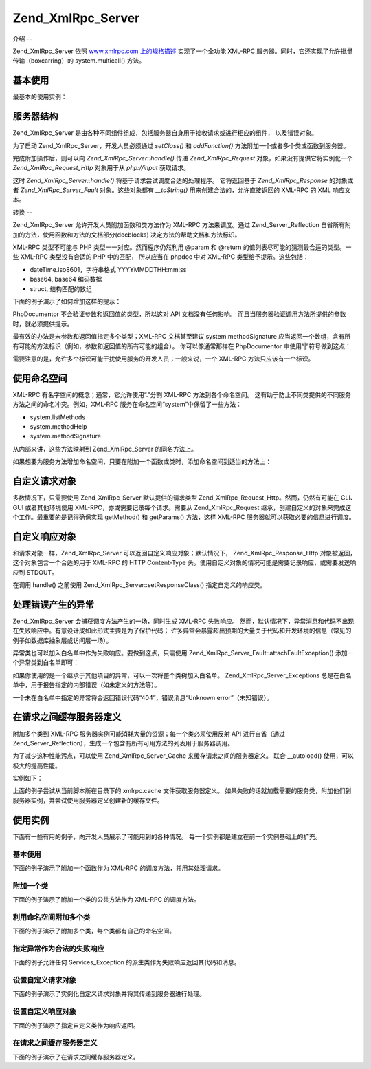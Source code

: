 .. _zend.xmlrpc.server:

Zend_XmlRpc_Server
==================

.. _zend.xmlrpc.server.introduction:

介绍
--

Zend_XmlRpc_Server 依照 `www.xmlrpc.com 上的规格描述`_ 实现了一个全功能 XML-RPC
服务器。同时，它还实现了允许批量传输（boxcarring）的 system.multicall() 方法。

.. _zend.xmlrpc.server.usage:

基本使用
----

最基本的使用实例：

.. code-block::
   :linenos:
   <?php
   require_once 'Zend/XmlRpc/Server.php';
   require_once 'My/Service/Class.php';

   $server = new Zend_XmlRpc_Server();
   $server->setClass('My_Service_Class');
   echo $server->handle();

.. _zend.xmlrpc.server.structure:

服务器结构
-----

Zend_XmlRpc_Server
是由各种不同组件组成，包括服务器自身用于接收请求或进行相应的组件，
以及错误对象。

为了启动 Zend_XmlRpc_Server，开发人员必须通过 *setClass()* 和 *addFunction()*
方法附加一个或者多个类或函数到服务器。

完成附加操作后，则可以向 *Zend_XmlRpc_Server::handle()* 传递 *Zend_XmlRpc_Request*
对象，如果没有提供它将实例化一个 *Zend_XmlRpc_Request_Http* 对象用于从 *php://input*
获取请求。

这时 *Zend_XmlRpc_Server::handle()* 将基于请求尝试调度合适的处理程序。 它将返回基于
*Zend_XmlRpc_Response* 的对象或者 *Zend_XmlRpc_Server_Fault* 对象。这些对象都有 *__toString()*
用来创建合法的，允许直接返回的 XML-RPC 的 XML 响应文本。

.. _zend.xmlrpc.server.conventions:

转换
--

Zend_XmlRpc_Server 允许开发人员附加函数和类方法作为 XML-RPC 方法来调度。通过
Zend_Server_Reflection 自省所有附加的方法，使用函数和方法的文档部分(docblocks)
决定方法的帮助文档和方法标识。

XML-RPC 类型不可能与 PHP 类型一一对应。然而程序仍然利用 @param 和 @return
的值列表尽可能的猜测最合适的类型。一些 XML-RPC 类型没有合适的 PHP 中的匹配，
所以应当在 phpdoc 中对 XML-RPC 类型给予提示。这些包括：

- dateTime.iso8601，字符串格式 YYYYMMDDTHH:mm:ss

- base64, base64 编码数据

- struct, 结构匹配的数组

下面的例子演示了如何增加这样的提示：

.. code-block::
   :linenos:
   <?php
   /**
   * 这是一个演示函数
   *
   * @param base64 $val1 Base64-encoded data
   * @param dateTime.iso8601 $val2 An ISO date
   * @param struct $val3 An associative array
   * @return struct
   */
   function myFunc($val1, $val2, $val3)
   {
   }

PhpDocumentor 不会验证参数和返回值的类型，所以这对 API 文档没有任何影响。
而且当服务器验证调用方法所提供的参数时，就必须提供提示。

最有效的办法是未参数和返回值指定多个类型；XML-RPC 文档甚至建议 system.methodSignature
应当返回一个数组，含有所有可能的方法标识（例如，参数和返回值的所有可能的组合）。
你可以像通常那样在 PhpDocumentor 中使用“|”符号做到这点：

.. code-block::
   :linenos:
   <?php
   /**
   * 这是一个演示函数
   *
   * @param string|base64 $val1 String or base64-encoded data
   * @param string|dateTime.iso8601 $val2 String or an ISO date
   * @param array|struct $val3 Normal indexed array or an associative array
   * @return boolean|struct
   */
   function myFunc($val1, $val2, $val3)
   {
   }

需要注意的是，允许多个标识可能干扰使用服务的开发人员；一般来说，一个 XML-RPC
方法只应该有一个标识。

.. _zend.xmlrpc.server.namespaces:

使用命名空间
------

XML-RPC 有名字空间的概念；通常，它允许使用“.”分割 XML-RPC 方法到各个命名空间。
这有助于防止不同类提供的不同服务方法之间的命名冲突。例如，XML-RPC
服务在命名空间“system”中保留了一些方法：

- system.listMethods

- system.methodHelp

- system.methodSignature

从内部来讲，这些方法映射到 Zend_XmlRpc_Server 的同名方法上。

如果想要为服务方法增加命名空间，只要在附加一个函数或类时，添加命名空间到适当的方法上：

.. code-block::
   :linenos:
   <?php
   // My_Service_Class 类的公共方法将被映射为 myservice.METHODNAME
   $server->setClass('My_Service_Class', 'myservice');

   // 函数“somefunc”将被映射为 funcs.somefunc
   $server->addFunction('somefunc', 'funcs');

.. _zend.xmlrpc.server.request:

自定义请求对象
-------

多数情况下，只需要使用 Zend_XmlRpc_Server 默认提供的请求类型
Zend_XmlRpc_Request_Http。然而，仍然有可能在 CLI、GUI 或者其他环境使用
XML-RPC，亦或需要记录每个请求。需要从 Zend_XmlRpc_Request
继承，创建自定义的对象来完成这个工作。最重要的是记得确保实现 getMethod() 和
getParams() 方法，这样 XML-RPC 服务器就可以获取必要的信息进行调度。

.. _zend.xmlrpc.server.response:

自定义响应对象
-------

和请求对象一样，Zend_XmlRpc_Server 可以返回自定义响应对象；默认情况下，
Zend_XmlRpc_Response_Http 对象被返回，这个对象包含一个合适的用于 XML-RPC 的 HTTP Content-Type
头。使用自定义对象的情况可能是需要记录响应，或需要发送响应到 STDOUT。

在调用 handle() 之前使用 Zend_XmlRpc_Server::setResponseClass() 指定自定义的响应类。

.. _zend.xmlrpc.server.fault:

处理错误产生的异常
---------

Zend_XmlRpc_Server 会捕获调度方法产生的一场，同时生成 XML-RPC 失败响应。
然而，默认情况下，异常消息和代码不出现在失败响应中。有意设计成如此形式主要是为了保护代码；
许多异常会暴露超出预期的大量关于代码和开发环境的信息（常见的例子如数据库抽象层或访问层一场）。

异常类也可以加入白名单中作为失败响应。要做到这点，只需使用
Zend_XmlRpc_Server_Fault::attachFaultException() 添加一个异常类到白名单即可：

.. code-block::
   :linenos:
   <?php
   Zend_XmlRpc_Server_Fault::attachFaultException('My_Project_Exception');

如果你使用的是一个继承于其他项目的异常，可以一次将整个类树加入白名单。
Zend_XmlRpc_Server_Exceptions
总是在白名单中，用于报告指定的内部错误（如未定义的方法等）。

一个未在白名单中指定的异常将会返回错误代码“404”，错误消息“Unknown
error”（未知错误）。

.. _zend.xmlrpc.server.caching:

在请求之间缓存服务器定义
------------

附加多个类到 XML-RPC 服务器实例可能消耗大量的资源；每一个类必须使用反射 API
进行自省（通过
Zend_Server_Reflection），生成一个包含有所有可用方法的列表用于服务器调用。

为了减少这种性能污点，可以使用 Zend_XmlRpc_Server_Cache 来缓存请求之间的服务器定义。
联合 \__autoload() 使用，可以极大的提高性能。

实例如下：

.. code-block::
   :linenos:
   <?php
   require_once 'Zend/Loader.php';
   require_once 'Zend/XmlRpc/Server.php';
   require_once 'Zend/XmlRpc/Server/Cache.php';

   function __autoload($class)
   {
       Zend_Loader::loadClass($class);
   }

   $cacheFile = dirname(__FILE__) . '/xmlrpc.cache';
   $server = new Zend_XmlRpc_Server();

   if (!Zend_XmlRpc_Server_Cache::get($cacheFile, $server)) {
       require_once 'My/Services/Glue.php';
       require_once 'My/Services/Paste.php';
       require_once 'My/Services/Tape.php';

       $server->setClass('My_Services_Glue', 'glue');   // glue. namespace
       $server->setClass('My_Services_Paste', 'paste'); // paste. namespace
       $server->setClass('My_Services_Tape', 'tape');   // tape. namespace

       Zend_XmlRpc_Server_Cache::save($cacheFile, $server);
   }

   echo $server->handle();

上面的例子尝试从当前脚本所在目录下的 xmlrpc.cache 文件获取服务器定义。
如果失败的话就加载需要的服务类，附加他们到服务器实例，并尝试使用服务器定义创建新的缓存文件。

.. _zend.xmlrpc.server.use:

使用实例
----

下面有一些有用的例子，向开发人员展示了可能用到的各种情况。
每一个实例都是建立在前一个实例基础上的扩充。

.. _zend.xmlrpc.server.use.case1:

基本使用
^^^^

下面的例子演示了附加一个函数作为 XML-RPC 的调度方法，并用其处理请求。

.. code-block::
   :linenos:
   <?php
   require_once 'Zend/XmlRpc/Server.php';

   /**
    * 返回 MD5 值
    *
    * @param string $value Value to md5sum
    * @return string MD5 sum of value
    */
   function md5Value($value)
   {
       return md5($value);
   }

   $server = new Zend_XmlRpc_Server();
   $server->addFunction('md5Value');
   echo $server->handle();

.. _zend.xmlrpc.server.use.case2:

附加一个类
^^^^^

下面的例子演示了附加一个类的公共方法作为 XML-RPC 的调度方法。

.. code-block::
   :linenos:
   <?php
   require_once 'Zend/XmlRpc/Server.php';
   require_once 'Services/Comb.php';

   $server = new Zend_XmlRpc_Server();
   $server->setClass('Services_Comb');
   echo $server->handle();

.. _zend.xmlrpc.server.use.case3:

利用命名空间附加多个类
^^^^^^^^^^^

下面的例子演示了附加多个类，每个类都有自己的命名空间。

.. code-block::
   :linenos:
   <?php
   require_once 'Zend/XmlRpc/Server.php';
   require_once 'Services/Comb.php';
   require_once 'Services/Brush.php';
   require_once 'Services/Pick.php';

   $server = new Zend_XmlRpc_Server();
   $server->setClass('Services_Comb', 'comb');   // methods called as comb.*
   $server->setClass('Services_Brush', 'brush'); // methods called as brush.*
   $server->setClass('Services_Pick', 'pick');   // methods called as pick.*
   echo $server->handle();

.. _zend.xmlrpc.server.use.case4:

指定异常作为合法的失败响应
^^^^^^^^^^^^^

下面的例子允许任何 Services_Exception 的派生类作为失败响应返回其代码和消息。

.. code-block::
   :linenos:
   <?php
   require_once 'Zend/XmlRpc/Server.php';
   require_once 'Zend/XmlRpc/Server/Fault.php';
   require_once 'Services/Exception.php';
   require_once 'Services/Comb.php';
   require_once 'Services/Brush.php';
   require_once 'Services/Pick.php';

   // 允许 Services_Exceptions 作为响应失败输出
   Zend_XmlRpc_Server_Fault::attachFaultException('Services_Exception');

   $server = new Zend_XmlRpc_Server();
   $server->setClass('Services_Comb', 'comb');   // methods called as comb.*
   $server->setClass('Services_Brush', 'brush'); // methods called as brush.*
   $server->setClass('Services_Pick', 'pick');   // methods called as pick.*
   echo $server->handle();

.. _zend.xmlrpc.server.use.case5:

设置自定义请求对象
^^^^^^^^^

下面的例子演示了实例化自定义请求对象并将其传递到服务器进行处理。

.. code-block::
   :linenos:
   <?php
   require_once 'Zend/XmlRpc/Server.php';
   require_once 'Zend/XmlRpc/Server/Fault.php';
   require_once 'Services/Request.php';
   require_once 'Services/Exception.php';
   require_once 'Services/Comb.php';
   require_once 'Services/Brush.php';
   require_once 'Services/Pick.php';

   // 允许 Services_Exceptions 作为响应失败输出
   Zend_XmlRpc_Server_Fault::attachFaultException('Services_Exception');

   $server = new Zend_XmlRpc_Server();
   $server->setClass('Services_Comb', 'comb');   // methods called as comb.*
   $server->setClass('Services_Brush', 'brush'); // methods called as brush.*
   $server->setClass('Services_Pick', 'pick');   // methods called as pick.*

   // 创建请求对象
   $request = new Services_Request();

   echo $server->handle($request);

.. _zend.xmlrpc.server.use.case6:

设置自定义响应对象
^^^^^^^^^

下面的例子演示了指定自定义类作为响应返回。

.. code-block::
   :linenos:
   <?php
   require_once 'Zend/XmlRpc/Server.php';
   require_once 'Zend/XmlRpc/Server/Fault.php';
   require_once 'Services/Request.php';
   require_once 'Services/Response.php';
   require_once 'Services/Exception.php';
   require_once 'Services/Comb.php';
   require_once 'Services/Brush.php';
   require_once 'Services/Pick.php';

   // 允许 Services_Exceptions 作为响应失败输出
   Zend_XmlRpc_Server_Fault::attachFaultException('Services_Exception');

   $server = new Zend_XmlRpc_Server();
   $server->setClass('Services_Comb', 'comb');   // methods called as comb.*
   $server->setClass('Services_Brush', 'brush'); // methods called as brush.*
   $server->setClass('Services_Pick', 'pick');   // methods called as pick.*

   // 创建请求对象
   $request = new Services_Request();

   // 设置自定义响应
   $server->setResponseClass('Services_Response');

   echo $server->handle($request);

.. _zend.xmlrpc.server.use.case7:

在请求之间缓存服务器定义
^^^^^^^^^^^^

下面的例子演示了在请求之间缓存服务器定义。

.. code-block::
   :linenos:
   <?php
   require_once 'Zend/XmlRpc/Server.php';
   require_once 'Zend/XmlRpc/Server/Fault.php';
   require_once 'Zend/XmlRpc/Server/Cache.php';
   require_once 'Services/Request.php';
   require_once 'Services/Response.php';
   require_once 'Services/Exception.php';
   require_once 'Services/Comb.php';
   require_once 'Services/Brush.php';
   require_once 'Services/Pick.php';

   // 指定一个缓存文件
   $cacheFile = dirname(__FILE__) . '/xmlrpc.cache';

   // 允许 Services_Exceptions 作为响应失败输出
   Zend_XmlRpc_Server_Fault::attachFaultException('Services_Exception');

   $server = new Zend_XmlRpc_Server();

   // 尝试从缓存中获取服务器定义
   if (!Zend_XmlRpc_Server_Cache::get($cacheFile, $server)) {
       $server->setClass('Services_Comb', 'comb');   // methods called as comb.*
       $server->setClass('Services_Brush', 'brush'); // methods called as brush.*
       $server->setClass('Services_Pick', 'pick');   // methods called as pick.*

       // 保存缓存
       Zend_XmlRpc_Server_Cache::save($cacheFile, $server));
   }

   // 创建请求对象
   $request = new Services_Request();

   // 设置自定义响应
   $server->setResponseClass('Services_Response');

   echo $server->handle($request);



.. _`www.xmlrpc.com 上的规格描述`: http://www.xmlrpc.com/spec
